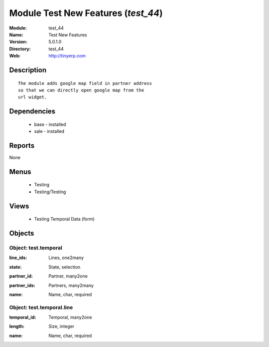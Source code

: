 
Module Test New Features (*test_44*)
====================================
:Module: test_44
:Name: Test New Features
:Version: 5.0.1.0
:Directory: test_44
:Web: http://tinyerp.com

Description
-----------

::

  The module adds google map field in partner address
  so that we can directly open google map from the
  url widget.

Dependencies
------------

 * base - installed
 * sale - installed

Reports
-------

None


Menus
-------

 * Testing
 * Testing/Testing

Views
-----

 * Testing Temporal Data (form)


Objects
-------

Object: test.temporal
#####################

.. index::
  single: test.temporal object
.. 


:line_ids: Lines, one2many



.. index::
  single: line_ids field
.. 




:state: State, selection



.. index::
  single: state field
.. 




:partner_id: Partner, many2one



.. index::
  single: partner_id field
.. 




:partner_ids: Partners, many2many



.. index::
  single: partner_ids field
.. 




:name: Name, char, required



.. index::
  single: name field
.. 



Object: test.temporal.line
##########################

.. index::
  single: test.temporal.line object
.. 


:temporal_id: Temporal, many2one



.. index::
  single: temporal_id field
.. 




:length: Size, integer



.. index::
  single: length field
.. 




:name: Name, char, required



.. index::
  single: name field
.. 

